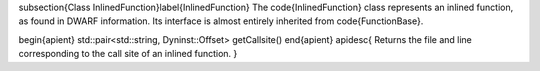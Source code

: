 \subsection{Class InlinedFunction}\label{InlinedFunction}
The \code{InlinedFunction} class represents an inlined function, as found in DWARF information. Its interface is almost entirely inherited from \code{FunctionBase}.

\begin{apient}
std::pair<std::string, Dyninst::Offset> getCallsite()
\end{apient}
\apidesc{
Returns the file and line corresponding to the call site of an inlined function.
}
